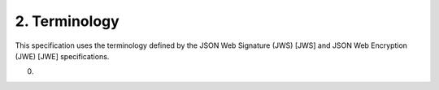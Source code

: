 2.  Terminology
=====================

This specification uses the terminology defined by the JSON Web Signature (JWS) [JWS] and JSON Web Encryption (JWE) [JWE] specifications.


(00)

